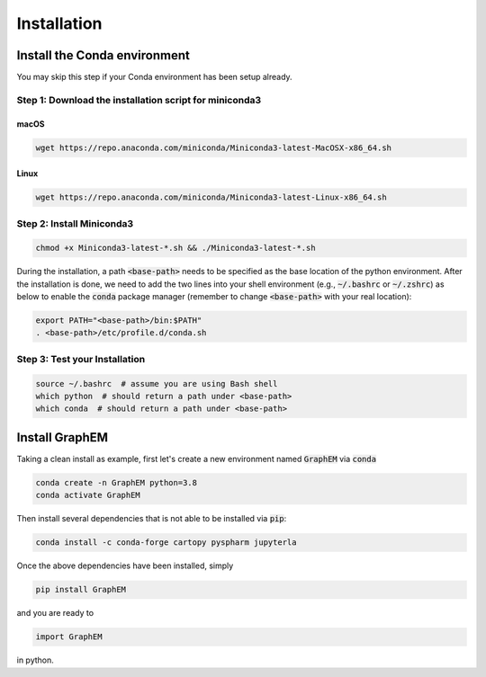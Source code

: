 Installation
===============


Install the Conda environment
-----------------------------

You may skip this step if your Conda environment has been setup already.

Step 1: Download the installation script for miniconda3
""""""""""""""""""""""""""""""""""""""""""""""""""""""""

macOS
'''''

.. code-block:: bash

  wget https://repo.anaconda.com/miniconda/Miniconda3-latest-MacOSX-x86_64.sh

Linux
'''''
.. code-block:: bash

  wget https://repo.anaconda.com/miniconda/Miniconda3-latest-Linux-x86_64.sh

Step 2: Install Miniconda3
"""""""""""""""""""""""""""

.. code-block:: bash

  chmod +x Miniconda3-latest-*.sh && ./Miniconda3-latest-*.sh

During the installation, a path :code:`<base-path>` needs to be specified as the base location of the python environment.
After the installation is done, we need to add the two lines into your shell environment (e.g., :code:`~/.bashrc` or :code:`~/.zshrc`) as below to enable the :code:`conda` package manager (remember to change :code:`<base-path>` with your real location):

.. code-block:: bash

  export PATH="<base-path>/bin:$PATH"
  . <base-path>/etc/profile.d/conda.sh

Step 3: Test your Installation
"""""""""""""""""""""""""""""""

.. code-block:: bash

  source ~/.bashrc  # assume you are using Bash shell
  which python  # should return a path under <base-path>
  which conda  # should return a path under <base-path>


Install GraphEM
---------------


Taking a clean install as example, first let's create a new environment named :code:`GraphEM` via :code:`conda`

.. code-block:: bash

    conda create -n GraphEM python=3.8
    conda activate GraphEM

Then install several dependencies that is not able to be installed via :code:`pip`:

.. code-block:: bash

    conda install -c conda-forge cartopy pyspharm jupyterla

Once the above dependencies have been installed, simply

.. code-block:: bash

    pip install GraphEM

and you are ready to

.. code-block:: python

    import GraphEM

in python.
